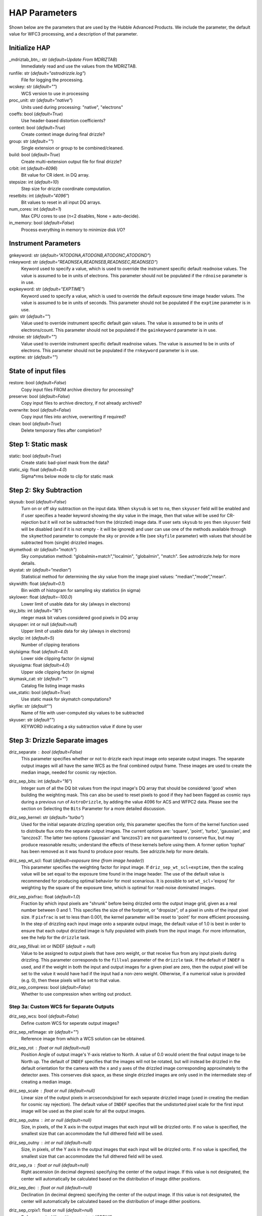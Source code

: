 HAP Parameters
-----------------------------------

.. _hap-parameters:

Shown below are the parameters that are used by the Hubble Advanced Products. We include the parameter, the default value for WFC3 processing, and a description of that parameter.

.. run_hap_processing
.. identified in json files. 


Initialize HAP
^^^^^^^^^^^^^^

\_mdriztab_btn\_: str (*default=Update From MDRIZTAB*)
    Immediately read and use the values from the MDRIZTAB.

runfile: str (*default="astrodrizzle.log"*)
    File for logging the processing.

wcskey: str (*default=""*)
    WCS version to use in processing

proc_unit: str (*default="native"*)
    Units used during processing: "native", "electrons"

coeffs: bool (*default=True*)
    Use header-based distortion coefficients?

context: bool (*default=True*)
    Create context image during final drizzle?

group: str (*default=""*)
    Single extension or group to be combined/cleaned.

build: bool (*default=True*)
    Create multi-extension output file for final drizzle?

crbit: int (*default=4096*)
    Bit value for CR ident. in DQ array.

stepsize: int (*default=10*)
    Step size for drizzle coordinate computation.

resetbits: int (*default="4096"*)
    Bit values to reset in all input DQ arrays.

num_cores: int (*default=1*)
    Max CPU cores to use (n<2 disables, None = auto-decide).

in_memory: bool (*default=False*)
    Process everything in memory to minimize disk I/O?

Instrument Parameters
^^^^^^^^^^^^^^^^^^^^^

.. or float?

gnkeyword: str (*default="ATODGNA,ATODGNB,ATODGNC,ATODGND"*)
    .. the default readnoise/gain value? what are the options?

rnkeyword: str (*default="READNSEA,READNSEB,READNSEC,READNSED"*)
    Keyword used to specify a value, which is used to override the instrument specific default readnoise values. The value is assumed to be in units of electrons. This parameter should not be populated if the ``rdnoise`` parameter is in use.

expkeyword: str (*default="EXPTIME"*)
    Keyword used to specify a value, which is used to override the default exposure time image header values.  The value is assumed to be in units of seconds. This parameter should not be populated if the ``exptime`` parameter is in use.

gain: str (*default=""*)
    Value used to override instrument specific default gain values. The value is assumed to be in units of electrons/count.  This parameter should not be populated if the ``gainkeyword`` parameter is in use.

rdnoise: str (*default=""*)
    Value used to override instrument specific default readnoise values. The value is assumed to be in units of electrons. This parameter should not be populated if the ``rnkeyword`` parameter is in use.

exptime: str (*default=""*)
    .. ?

State of input files
^^^^^^^^^^^^^^^^^^^^

restore: bool (*default=False*)
    Copy input files FROM archive directory for processing?

preserve: bool (*default=False*)
    Copy input files to archive directory, if not already archived?

overwrite: bool (*default=False*)
    Copy input files into archive, overwriting if required?

clean: bool (*default=True*)
    Delete temporary files after completion?

Step 1: Static mask
^^^^^^^^^^^^^^^^^^^

static: bool (*default=True*)
    Create static bad-pixel mask from the data?

static_sig: float (*default=4.0*)
    Sigma*rms below mode to clip for static mask

Step 2: Sky Subtraction
^^^^^^^^^^^^^^^^^^^^^^^

skysub: bool (*default=False*)
    Turn on or off sky subtraction on the input data. When ``skysub`` is set  to ``no``, then ``skyuser`` field will be enabled and if user specifies a  header keyword showing the sky value in the image, then that value will  be used for CR-rejection but it will not be subtracted from the (drizzled)  image data. If user sets ``skysub`` to ``yes`` then ``skyuser`` field will be  disabled (and if it is not empty - it will be ignored) and user can use  one of the methods available through the ``skymethod`` parameter to  compute the sky or provide a file (see ``skyfile`` parameter) with values  that should be subtracted from (single) drizzled images.

skymethod: str (*default="match"*)
    Sky computation method: "globalmin+match","localmin", "globalmin", "match". See astrodrizzle.help for more details.

skystat: str (*default="median"*)
    Statistical method for determining the sky value from the image pixel values: "median","mode","mean".

skywidth: float (*default=0.1*)
    Bin width of histogram for sampling sky statistics (in sigma)

skylower: float (*default=-100.0*)
    Lower limit of usable data for sky (always in electrons)

sky_bits: int (*default="16"*)
    nteger mask bit values considered good pixels in DQ array

skyupper: int or null (*default=null*)
    Upper limit of usable data for sky (always in electrons)

skyclip: int (*default=5*)
    Number of clipping iterations

skylsigma: float (*default=4.0*)
    Lower side clipping factor (in sigma)

skyusigma: float (*default=4.0*)
    Upper side clipping factor (in sigma)

skymask_cat: str (*default=""*)
    Catalog file listing image masks

use_static: bool (*default=True*)
    Use static mask for skymatch computations?

skyfile: str (*default""*)
    Name of file with user-computed sky values to be subtracted

skyuser: str (*default""*)
    KEYWORD indicating a sky subtraction value if done by user

Step 3: Drizzle Separate images
^^^^^^^^^^^^^^^^^^^^^^^^^^^^^^^

driz_separate : bool (*default=False*)
    This parameter specifies whether or not to drizzle each input image onto separate output images. The separate output images will all have the same WCS as the final combined output frame. These images are used to create the median image, needed for cosmic ray rejection.

driz_sep_bits: int (*default="16"*)
    Integer sum of all the DQ bit values from the input image's DQ array that should be considered 'good' when building the weighting mask. This can also be used to reset pixels to good if they had been flagged as cosmic rays during a previous run of ``AstroDrizzle``, by adding the value 4096 for ACS and WFPC2 data. Please see the section on Selecting the ``Bits`` Parameter for a more detailed discussion.

driz_sep_kernel: str (*default="turbo"*)
    Used for the initial separate drizzling operation only, this parameter specifies the form of the kernel function used to distribute flux onto the separate output images. The current options are: 'square', 'point', 'turbo', 'gaussian', and 'lanczos3'. The latter two options ('gaussian' and 'lanczos3') are not guaranteed to conserve flux, but may produce reasonable results; understand the effects of these kernels before using them. A former option 'tophat' has been removed as it was found to produce poor results. See adrizzle.help for more details. 

driz_sep_wt_scl: float (*default=exposure time (from image header)*)
    This parameter specifies the weighting factor for input image. If ``driz_sep_wt_scl``\ =\ ``exptime``, then the scaling value will be set equal to the exposure time found in the image header. The use of the default value is recommended for producing optimal behavior for most scenarious. It is possible to set ``wt_scl``\ =\ 'expsq' for weighting by the square of the exposure time, which is optimal for read-noise dominated images.

driz_sep_pixfrac: float (*default=1.0*)
    Fraction by which input pixels are "shrunk" before being drizzled onto the output image grid, given as a real number between 0 and 1. This specifies the size of the footprint, or "dropsize", of a pixel in units of the input pixel size. If ``pixfrac`` is set to less than 0.001, the kernel parameter will be reset to 'point' for more efficient processing. In the step of drizzling each input image onto a separate output image, the default value of 1.0 is best in order to ensure that each output drizzled image is fully populated with pixels from the input image. For more information, see the help for the ``drizzle`` task.

.. null?!?!?!?!?

driz_sep_fillval: int or INDEF (*default = null*)
    Value to be assigned to output pixels that have zero weight, or that receive flux from any input pixels during drizzling. This parameter corresponds to the ``fillval`` parameter of the ``drizzle`` task. If the default of ``INDEF`` is used, and if the weight in both the input and output images for a given pixel are zero, then the output pixel will be set to the value it would have had if the input had a non-zero weight. Otherwise, if a numerical value is provided (e.g. 0), then these pixels will be set to that value.

driz_sep_compress: bool (*default=False*)
    Whether to use compression when writing out product.

Step 3a: Custom WCS for Separate Outputs
""""""""""""""""""""""""""""""""""""""""

driz_sep_wcs: bool (*default=False*)
    Define custom WCS for seperate output images?

driz_sep_refimage: str (*default=""*)
    Reference image from which a WCS solution can be obtained.

driz_sep_rot : float or null (*default=null*)
    Position Angle of output image's Y-axis relative to North.  A value of 0.0 would orient the final output image to be North up.  The default of ``INDEF`` specifies that the images will not be rotated,  but will instead be drizzled in the default orientation for the camera  with the x and y axes of the drizzled image corresponding approximately  to the detector axes. This conserves disk space, as these single  drizzled images are only used in the intermediate step of creating  a median image.

driz_sep_scale : float or null (*default=null*)
    Linear size of the output pixels in arcseconds/pixel for each separate  drizzled image (used in creating the median for cosmic ray rejection).  The default value of ``INDEF`` specifies that the undistorted pixel  scale for the first input image will be used as the pixel scale for  all the output images.

driz_sep_outnx : int or null (*default=null*)
    Size, in pixels, of the X axis in the output images that each input  will be drizzled onto. If no value is specified, the smallest size that  can accommodate the full dithered field will be used.

driz_sep_outny : int or null (*default=null*)
    Size, in pixels, of the Y axis in the output images that each input  will be drizzled onto. If no value is specified, the smallest size  that can accommodate the full dithered field will be used.

driz_sep_ra : float or null (*default=null*)
    Right ascension (in decimal degrees) specifying the center of the output  image. If this value is not designated, the center will automatically  be calculated based on the distribution of image dither positions.

driz_sep_dec : float or null (*default=null*)
    Declination (in decimal degrees) specifying the center of the output  image. If this value is not designated, the center will automatically  be calculated based on the distribution of image dither positions.

driz_sep_crpix1: float or null (*default=null*)
    Reference pixel X position on output (CRPIX1).

driz_sep_crpix2: float or null (*default=null*)
    Reference pixel Y position on output (CRPIX2).

Step 4: Create Median Image
^^^^^^^^^^^^^^^^^^^^^^^^^^^

median: bool (*default=False*)
    Create a median image?

median_newmasks: bool (*default=True*)
    Create new masks when doing the median?

combine_type: str (*default="minmed"*)
    Type of combine operation. "minmed","iminmed","median","mean","imedian","imean","sum".

combine_nlow: int (*default=0*)
    Minmxa, number of low pixels to reject.

combine_nhigh: int (*default=1*)
    Minmxa, number of high pixels to reject.

combine_maskpt: float (*default=0.3*)
    Percentage of weight image value below which it is flagged as a bad pixel.

combine_nsigma: str (*default="4 3"*)
    Significance for accepting minimum instead of median.


combine_lthresh: ??? (*default=null*)
    Lower threshold for clipping input pixel values.

combine_hthresh: ??? (*default=null*)
    Upper threshold for clipping input pixel values.

combine_grow: int (*default=1*)
    Radius (pixels) for neighbor rejection.

combine_bufsize: ??? (*default=null*)
    Size of buffer(in Mb) for each input image.


Step 5: Blot back the median image
^^^^^^^^^^^^^^^^^^^^^^^^^^^^^^^^^^

blot: bool (*default=False*)
    Blot the median back to the input frame?

blot_interp: str (*default="poly5"*)
    Interpolant (nearest,linear,poly3,poly5,sinc)

blot_sinscl: float (*default=1.0*)
    Scale for sinc interpolation kernel

blot_addsky: bool (*default=True*)
    Add sky using MDRIZSKY value from header?

blot_skyval: float (*default=0.0*)
    Custom sky value to be added to blot image

Step 6: Remove cosmic rays with deriv, driz_cr
^^^^^^^^^^^^^^^^^^^^^^^^^^^^^^^^^^^^^^^^^^^^^^

driz_cr: bool (*default=False*)
    Perform CR rejection with deriv and driz_cr?

driz_cr_snr: str (*default="5.0 4.0"*)
    Driz_cr.SNR parameter*
    
driz_cr_grow: int (*default=1*)
    Driz_cr_grow parameter

driz_cr_ctegrow: int (*default=0*)
    Driz_cr_ctegrow parameter

driz_cr_scale: str (*default="3.0 2.4"*)
    Driz_cr.scale parameter

driz_cr_corr: bool (*default=False*)
    Create CR cleaned _crclean file and a _crmask file?

Step 7: Drizzle final combined image
^^^^^^^^^^^^^^^^^^^^^^^^^^^^^^^^^^^^

driz_combine: bool (*default=True*)
    Perform final drizzle image combination?

final_pixfrac: float (*default=1.0*)
    Linear size of drop in input pixels

final_fillval: int (*default=null*)
    Value to be assigned to undefined output points

final_bits: str (*default="65535"*)
    Integer mask bit values considered good

final_maskval: ??? (*default=null*)
    Value to be assigned to regions outside SCI image

final_wht_type: str (*default="EXP"*)
    Type of weighting for final drizzle

final_kernel: str (*default="square"*)
    Shape of kernel function

final_wt_scl: str (*default="exptime"*)
    Weighting factor for input data image

final_units: str (*default="cps"*)
    Units for final drizzle image (counts or cps)

Step 7a: Custom WCS for final output
""""""""""""""""""""""""""""""""""""

final_wcs: bool (*default=True*)
    Define custom WCS for final output image?

final_rot: float (*default=0.0*)
    Position Angle of drizzled image's Y-axis w.r.t. North (degrees)

final_refimage: str (*default=""*)
    Reference image from which to obtain a WCS

final_scale: int (*default=null*)
    Absolute size of output pixels in arcsec/pixel

final_outnx: int (*default=null*)
    Size of FINAL output frame X-axis (pixels)

final_outny: int (*default=null*)
    Size of FINAL output frame Y-axis (pixels)

final_ra: float (*default=null*)
    right ascension output frame center in decimal degrees

final_dec: float (*default=null*)
    declination output frame center in decimal degrees

final_crpix1: ??? (*default=null*)
    Reference pixel X position on output (CRPIX1)

final_crpix2: ??? (*default=null*)
    Reference pixel Y position on output (CRPIX2)


Alignment
^^^^^^^^^

General
"""""""

MIN_FIT_MATCHES: int (*default=4*)
    Not currently in use. Value is added to the alignment_pars diictionary but not currently used. 

MAX_FIT_RMS: int (*default=20*)
    Not currently in use. Maximum RMS value for a fit to be considered good. Currently a warning is printed but nothing is done. 

MAX_SOURCES_PER_CHIP: int (*default=250*)
    Not currently in use. 


run_align (*primarily in align.py*)
"""""""""""""""""""""""""""""""""

update_hdr_wcs: bool (*default=True*)
    Not currently in use. Write newly computed WCS information to image image headers?

catalog_list: list of strings (*default = ["GAIAeDR3", "GSC242", "2MASS"]*)
    Not currently in use. Set of astrometric catalogs which should be used as references for fitting the input images.  A
    separate fit will be performed for each catalog specified. The catalog name will also be used
    as part of the output ``WCSNAME`` value for the fit determined from that catalog.

fit_algorithm_list_ngt1: list of strings (*default=["match_relative_fit", "match_2dhist_fit", "match_default_fit"]*)
    Not currently in use.

fit_algorithm_list_ng1: list of strings (*default=["match_2dhist_fit", "match_default_fit"]*)
    Not currently in use.

MIN_CATALOG_THRESHOLD: int (*default=3*)
    Not currently in use. The minimum number of catalog sources required to continue fitting. If below this threshold, the code will return a fit_quality=5 and try with another catalog. 

MIN_OBSERVABLE_THRESHOLD: int (*default=10*)
    Not currently in use. The minimum number of observed sources required to continue fitting. If below this threshold, the code will return a status=1 and try with another catalog. 

MAX_FIT_LIMIT: int (*default=150*)
    Not currently in use.

mosaic_catalog_list: list of strings (*default=["GAIAeDR3", "GSC242", "2MASS"]*)
    List of available catalogs for aligning for both pipeline and SVM products. The code will go through each catalog in this order. 

mosaic_fit_list: list of strings (*default=["match_relative_fit", "match_2dhist_fit", "match_default_fit"]*)
    List of available fit algorithms for aligning for both pipeline and SVM products; match_default_fit relative alignment without using 2dhist and different throusholds (see json configuration files).

mosaic_fitgeom_list: dict (*default={"rshift": 10, "rscale": 6, "general": 6}*)
    The different fit geometries tried in alignment as well as their minobj value, which specifies the number of fits required for a successful fit. For pipeline products, the fitgeometry value is ignored and defaults to a fit geometry of "rshift". 
    This is specficed as a default for perform_fit() function in align_utils. The value for minobj, however, is used. 

fit quality categories
""""""""""""""""""""""

    * 1 = valid solution with rms < 10 mas

    * 2 = Valid but compromised solution with rms < 10 mas

    * 3 = Valid solution with RMS >= 10 mas

    * 4 = Valid but compromised solution with RMS >= 10 mas

    * 5 = Not valid solution


generate_source_catalogs
""""""""""""""""""""""""

box_size: int (*default = 13*)
    s

win_size: int (*default = 3*)
    s

nsigma: float (*default = 3.0*)
    s

centering_mode: str (*default = "starfind"*)
    s

bkg_estimator: str (*default = "MedianBackground"*)
    s

rms_estimator: str (*default = "StdBackgroundRMS"*)
    s

num_sources: int (*default = 250*)
    s

deblend: bool (*default = false*)
    s

fwhmpsf: float (*default = 0.13*)
    s

classify: bool (*default = false*)
    s

threshold: float (*default = -1.1*)
    s



generate_astrometric_catalog
""""""""""""""""""""""""""""

gaia_only: bool (*default=false*)
    s

existing_wcs: bool (*default=null*)
    s


perform_fit
"""""""""
For match_relative_fit, match_default_fit, and match_2dhist_fit, the following parameters are used:

fitgeom": "rshift",
    as stated above, this is ignored for pipeline products. 

searchrad: int (*default= 125*)
    s
separation: float (*default= 4.0*)
    s
tolerance: float (*default= 2.0*)
    s
use2dhist: bool(*default= true*)
    s


determine_fit_quality
"""""""""""""""""""""

"MIN_CATALOG_THRESHOLD": 3,
"MIN_OBSERVABLE_THRESHOLD": 4,
    in use, if below, ends alignment and differs to a priori solution

"MIN_CROSS_MATCHES": 3,
"MIN_FIT_MATCHES": 4,
"MAX_FIT_RMS": 20,
"MAX_FIT_LIMIT": 150,
"MAX_SOURCES_PER_CHIP": 250,

    Maximum number of brightest sources per chip which will be used for cross-matching and fitting.

"MAS_TO_ARCSEC": 1000,
"GOOD_FIT_QUALITY_VALUES": [1, 2, 3, 4]